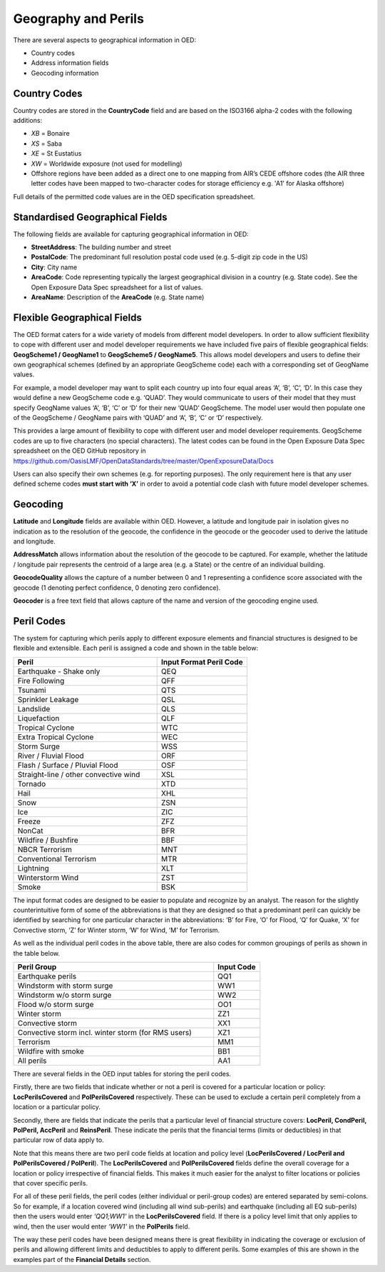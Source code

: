 Geography and Perils
====================

There are several aspects to geographical information in OED:

•	Country codes

•	Address information fields

•	Geocoding information


Country Codes
#############

Country codes are stored in the **CountryCode** field and are based on the ISO3166 alpha-2 codes with the following additions:

•	*XB* = Bonaire

•	*XS* = Saba

•	*XE* = St Eustatius

•	*XW* = Worldwide exposure (not used for modelling)

•	Offshore regions have been added as a direct one to one mapping from AIR’s CEDE offshore codes (the AIR three letter codes have been mapped to two-character codes for storage efficiency e.g. 'A1' for Alaska offshore)

Full details of the permitted code values are in the OED specification spreadsheet.


Standardised Geographical Fields
################################

The following fields are available for capturing geographical information in OED:

•	**StreetAddress**: The building number and street

•	**PostalCode**: The predominant full resolution postal code used (e.g. 5-digit zip code in the US)

•	**City**: City name

•	**AreaCode**: Code representing typically the largest geographical division in a country (e.g. State code). See the Open Exposure Data Spec spreadsheet for a list of values.

•	**AreaName**: Description of the **AreaCode** (e.g. State name)


Flexible Geographical Fields
############################

The OED format caters for a wide variety of models from different model developers. In order to allow sufficient flexibility to cope with different user and model developer requirements we have included five pairs of flexible geographical fields: **GeogScheme1 / GeogName1** to **GeogScheme5 / GeogName5**.
This allows model developers and users to define their own geographical schemes (defined by an appropriate GeogScheme code) each with a corresponding set of GeogName values.

For example, a model developer may want to split each country up into four equal areas ‘A’, ‘B’, ‘C’, ‘D’. In this case they would define a new GeogScheme code e.g. ‘QUAD’. They would communicate to users of their model that they must specify GeogName values ‘A’, ‘B’, ‘C’ or ‘D’ for their new ‘QUAD’ GeogScheme. The model user would then populate one of the GeogScheme / GeogName pairs with ‘QUAD’ and ‘A’, ‘B’, ‘C’ or ‘D’ respectively.

This provides a large amount of flexibility to cope with different user and model developer requirements.
GeogScheme codes are up to five characters (no special characters). The latest codes can be found in the Open Exposure Data Spec spreadsheet on the OED GitHub repository in https://github.com/OasisLMF/OpenDataStandards/tree/master/OpenExposureData/Docs

Users can also specify their own schemes (e.g. for reporting purposes). The only requirement here is that any user defined scheme codes **must start with ‘X’** in order to avoid a potential code clash with future model developer schemes.


Geocoding
#########

**Latitude** and **Longitude** fields are available within OED. However, a latitude and longitude pair in isolation gives no indication as to the resolution of the geocode, the confidence in the geocode or the geocoder used to derive the latitude and longitude. 

**AddressMatch** allows information about the resolution of the geocode to be captured. For example, whether the latitude / longitude pair represents the centroid of a large area (e.g. a State) or the centre of an individual building.

**GeocodeQuality** allows the capture of a number between 0 and 1 representing a confidence score associated with the geocode (1 denoting perfect confidence, 0 denoting zero confidence).

**Geocoder** is a free text field that allows capture of the name and version of the geocoding engine used. 


Peril Codes
###########

The system for capturing which perils apply to different exposure elements and financial structures is designed to be flexible and extensible. Each peril is assigned a code and shown in the table below:


.. csv-table::
    :widths: 32,20
    :header: "Peril", "Input Format Peril Code"

    "Earthquake - Shake only",	            "QEQ"	
    "Fire Following",	                    "QFF"	
    "Tsunami",	                            "QTS"	
    "Sprinkler Leakage",	                "QSL"	
    "Landslide",	                        "QLS"	
    "Liquefaction",	                        "QLF"	
    "Tropical Cyclone",	                    "WTC"	
    "Extra Tropical Cyclone",	            "WEC"	
    "Storm Surge",	                        "WSS"	
    "River / Fluvial Flood",	            "ORF"	
    "Flash / Surface / Pluvial Flood",	    "OSF"	
    "Straight-line / other convective wind","XSL"	
    "Tornado",	                            "XTD"	
    "Hail",	                                "XHL"	
    "Snow",	                                "ZSN"	
    "Ice",	                                "ZIC"	
    "Freeze",	                            "ZFZ"	
    "NonCat",	                            "BFR"	    
    "Wildfire / Bushfire",	                "BBF"	
    "NBCR Terrorism",	                    "MNT"	
    "Conventional Terrorism",	            "MTR"	
    "Lightning",	                        "XLT"
    "Winterstorm Wind",	                    "ZST"	
    "Smoke",	                            "BSK"	


The input format codes are designed to be easier to populate and recognize by an analyst. The reason for the slightly counterintuitive form of some of the abbreviations is that they are designed so that a predominant peril can quickly be identified by searching for one particular character in the abbreviations: ‘B’ for Fire, ‘O’ for Flood, ‘Q’ for Quake, ‘X’ for Convective storm, ‘Z’ for Winter storm, ‘W’ for Wind, ‘M’ for Terrorism. 

As well as the individual peril codes in the above table, there are also codes for common groupings of perils as shown in the table below.

.. csv-table::
    :widths: 130,30
    :header: "Peril Group", "Input Code" 

    "Earthquake perils",	                                "QQ1"	
    "Windstorm with storm surge",	                        "WW1"	
    "Windstorm w/o storm surge",	                        "WW2"	
    "Flood w/o storm surge",	                            "OO1"	
    "Winter storm",	                                        "ZZ1"	
    "Convective storm",	                                    "XX1"	
    "Convective storm incl. winter storm (for RMS users)",	"XZ1"	
    "Terrorism",	                                        "MM1"	
    "Wildfire with smoke",	                                "BB1"	
    "All perils",	                                        "AA1"	

 
There are several fields in the OED input tables for storing the peril codes.

Firstly, there are two fields that indicate whether or not a peril is covered for a particular location or policy: **LocPerilsCovered** and **PolPerilsCovered** respectively. These can be used to exclude a certain peril completely from a location or a particular policy.

Secondly, there are fields that indicate the perils that a particular level of financial structure covers: **LocPeril, CondPeril, PolPeril, AccPeril** and **ReinsPeril**. These indicate the perils that the financial terms (limits or deductibles) in that particular row of data apply to.

Note that this means there are two peril code fields at location and policy level (**LocPerilsCovered / LocPeril and PolPerilsCovered / PolPeril**). The **LocPerilsCovered** and **PolPerilsCovered** fields define the overall coverage for a location or policy irrespective of financial fields. This makes it much easier for the analyst to filter locations or policies that cover specific perils.

For all of these peril fields, the peril codes (either individual or peril-group codes) are entered separated by semi-colons. So for example, if a location covered wind (including all wind sub-perils) and earthquake (including all EQ sub-perils) then the users would enter *‘QQ1;WW1’* in the **LocPerilsCovered** field. If there is a policy level limit that only applies to wind, then the user would enter *‘WW1’* in the **PolPerils** field.

The way these peril codes have been designed means there is great flexibility in indicating the coverage or exclusion of perils and allowing different limits and deductibles to apply to different perils. Some examples of this are shown in the examples part of the **Financial Details** section.
